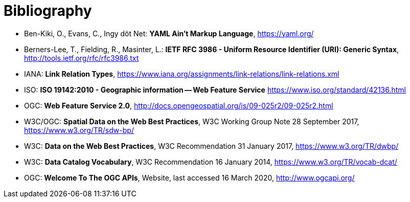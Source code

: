 [appendix]
:appendix-caption: Annex
[[Bibliography]]
= Bibliography

* [[YAML]] Ben-Kiki, O., Evans, C., Ingy döt Net: *YAML Ain't Markup Language*, https://yaml.org/

* [[rfc3986]] Berners-Lee, T., Fielding, R., Masinter, L.: *IETF RFC 3986 - Uniform Resource Identifier (URI): Generic Syntax*, http://tools.ietf.org/rfc/rfc3986.txt

* [[link-relations]] IANA: *Link Relation Types*, https://www.iana.org/assignments/link-relations/link-relations.xml

* [[ISO19142]] ISO: *ISO 19142:2010 - Geographic information -- Web Feature Service* https://www.iso.org/standard/42136.html

* [[WFS20]] OGC: *Web Feature Service 2.0*, http://docs.opengeospatial.org/is/09-025r2/09-025r2.html

* [[SDWBP]] W3C/OGC: *Spatial Data on the Web Best Practices*, W3C Working Group Note 28 September 2017, https://www.w3.org/TR/sdw-bp/

* [[DWBP]] W3C: *Data on the Web Best Practices*, W3C Recommendation 31 January 2017, https://www.w3.org/TR/dwbp/

* [[DCAT]] W3C: *Data Catalog Vocabulary*, W3C Recommendation 16 January 2014, https://www.w3.org/TR/vocab-dcat/

* [[OGCAPI]] OGC: *Welcome To The OGC APIs*, Website, last accessed 16 March 2020, http://www.ogcapi.org/
